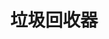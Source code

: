 #+TITLE: 垃圾回收器
#+HTML_HEAD: <link rel="stylesheet" type="text/css" href="css/main.css" />
#+HTML_LINK_UP: memory.html   
#+HTML_LINK_HOME: jvm.html
#+OPTIONS: num:nil timestamp:nil
